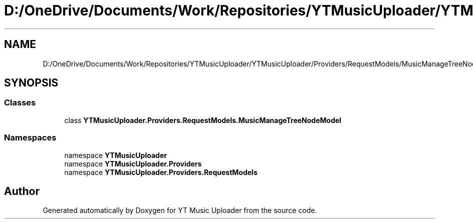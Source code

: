 .TH "D:/OneDrive/Documents/Work/Repositories/YTMusicUploader/YTMusicUploader/Providers/RequestModels/MusicManageTreeNodeModel.cs" 3 "Sat Nov 21 2020" "YT Music Uploader" \" -*- nroff -*-
.ad l
.nh
.SH NAME
D:/OneDrive/Documents/Work/Repositories/YTMusicUploader/YTMusicUploader/Providers/RequestModels/MusicManageTreeNodeModel.cs
.SH SYNOPSIS
.br
.PP
.SS "Classes"

.in +1c
.ti -1c
.RI "class \fBYTMusicUploader\&.Providers\&.RequestModels\&.MusicManageTreeNodeModel\fP"
.br
.in -1c
.SS "Namespaces"

.in +1c
.ti -1c
.RI "namespace \fBYTMusicUploader\fP"
.br
.ti -1c
.RI "namespace \fBYTMusicUploader\&.Providers\fP"
.br
.ti -1c
.RI "namespace \fBYTMusicUploader\&.Providers\&.RequestModels\fP"
.br
.in -1c
.SH "Author"
.PP 
Generated automatically by Doxygen for YT Music Uploader from the source code\&.
